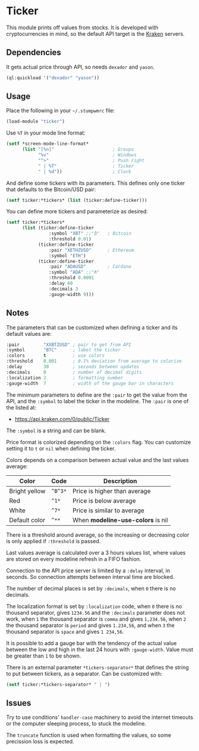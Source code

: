 * Ticker

This module prints off values from stocks. It is developed with
cryptocurrencies in mind, so the default API target is the [[https://kraken.com/][Kraken]]
servers.

** Dependencies

It gets actual price through API, so needs =dexador= and =yason=.

#+BEGIN_SRC lisp
  (ql:quickload '("dexador" "yason"))
#+END_SRC

** Usage

Place the following in your =~/.stumpwmrc= file:

#+BEGIN_SRC lisp
  (load-module "ticker")
#+END_SRC

Use =%T= in your mode line format:

#+BEGIN_SRC lisp
  (setf *screen-mode-line-format*
        (list "[%n]"                      ; Groups
              "%v"                        ; Windows
              "^>"                        ; Push right
              " | %T"                     ; Ticker
              " | %d"))                   ; Clock
#+END_SRC

And define some tickers with its parameters. This defines only one ticker that defaults to the Bitcoin/USD pair:

#+BEGIN_SRC lisp
  (setf ticker:*tickers* (list (ticker:define-ticker)))
#+END_SRC

You can define more tickers and parameterize as desired:

#+begin_src lisp
  (setf ticker:*tickers*
        (list (ticker:define-ticker
                  :symbol "XBT" ;;"₿"   ; Bitcoin
                  :threshold 0.01)
              (ticker:define-ticker
                  :pair "XETHZUSD"      ; Ethereum
                  :symbol "ETH")
              (ticker:define-ticker
                  :pair "ADAUSD"        ; Cardano
                  :symbol "ADA" ;;"₳"
                  :threshold 0.0001
                  :delay 60
                  :decimals 3
                  :gauge-width 9)))
#+end_src

** Notes

The parameters that can be customized when defining a ticker and its
default values are:

#+begin_src lisp
  :pair         "XXBTZUSD" ; pair to get from API
  :symbol       "BTC"      ; label the ticker
  :colors       t          ; use colors
  :threshold    0.001      ; 0.1% deviation from average to colorize
  :delay        30         ; seconds between updates
  :decimals     0          ; number of decimal digits
  :localization 2          ; formatting number
  :gauge-width  7          ; width of the gauge bar in characters
#+end_src

The minimum parameters to define are the =:pair= to get the value from
the API, and the =:symbol= to label the ticker in the modeline. The
=:pair= is one of the listed at:

+ [[https://api.kraken.com/0/public/Ticker]]

The =:symbol= is a string and can be blank.

Price format is colorized depending on the =:colors= flag. You can
customize setting it to =t= or =nil= when defining the ticker.

Colors depends on a comparison between actual value and the last
values average:

| Color         | Code    | Description                       |
|---------------+---------+-----------------------------------|
| Bright yellow | =^B^3*= | Price is higher than average      |
| Red           | =^1*=   | Price is below average            |
| White         | =^7*=   | Price is similar to average       |
| Default color | =^**=   | When *modeline-use-colors* is nil |

There is a threshold around average, so the increasing or decreasing
color is only applied if =:threshold= is passed.

Last values average is calculated over a 3 hours values list, where
values are stored on every modeline refresh in a FIFO fashion.

Connection to the API price server is limited by a =:delay= interval,
in seconds. So connection attempts between interval time are blocked.

The number of decimal places is set by =:decimals=, when =0= there is
no decimals.

The localization format is set by =:localization= code, when =0= there
is no thousand separator, gives =1234.56= and the =:decimals=
parameter does not work, when =1= the thousand separator is =comma=
and gives =1,234.56=, when =2= the thousand separator is =period= and
gives =1.234,56=, and when =3= the thousand separator is =space= and
gives =1 234,56=.

It is possible to add a gauge bar with the tendency of the actual
value between the low and high in the last 24 hours with
=:gauge-width=. Value must be greater than =1= to be shown.

There is an external parameter =*tickers-separator*= that defines the string to put between tickers, as a separator. Can be customized with:

#+begin_src lisp
  (setf ticker:*tickers-separator* " | ")
#+end_src

** Issues

Try to use conditions' =handler-case= machinery to avoid the internet
timeouts or the computer sleeping process, to stuck the modeline.

The =truncate= function is used when formatting the values, so some
precission loss is expected.
